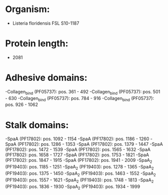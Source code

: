 * Organism:
- Listeria floridensis FSL S10-1187
* Protein length:
- 2081
* Adhesive domains:
-Collagen_bind (PF05737): pos. 361 - 492
-Collagen_bind (PF05737): pos. 501 - 630
-Collagen_bind (PF05737): pos. 784 - 916
-Collagen_bind (PF05737): pos. 926 - 1062
* Stalk domains:
-SpaA (PF17802): pos. 1092 - 1154
-SpaA (PF17802): pos. 1186 - 1260
-SpaA (PF17802): pos. 1286 - 1353
-SpaA (PF17802): pos. 1379 - 1447
-SpaA (PF17802): pos. 1472 - 1539
-SpaA (PF17802): pos. 1565 - 1632
-SpaA (PF17802): pos. 1658 - 1727
-SpaA (PF17802): pos. 1753 - 1821
-SpaA (PF17802): pos. 1847 - 1915
-SpaA (PF17802): pos. 1941 - 2009
-SpaA_2 (PF19403): pos. 1185 - 1251
-SpaA_2 (PF19403): pos. 1278 - 1365
-SpaA_2 (PF19403): pos. 1375 - 1450
-SpaA_2 (PF19403): pos. 1463 - 1552
-SpaA_2 (PF19403): pos. 1557 - 1621
-SpaA_2 (PF19403): pos. 1748 - 1813
-SpaA_2 (PF19403): pos. 1836 - 1930
-SpaA_2 (PF19403): pos. 1934 - 1999

